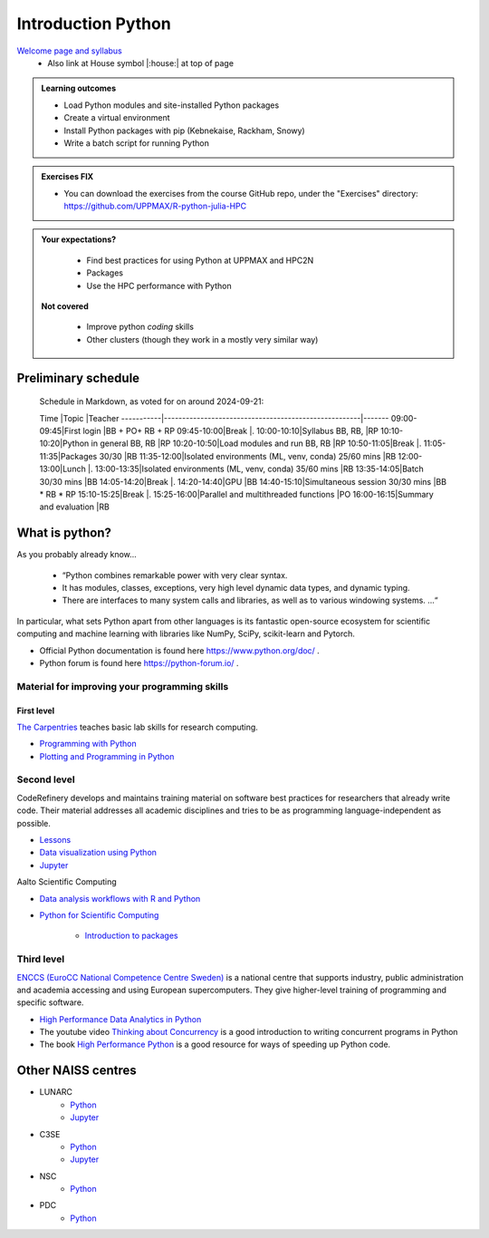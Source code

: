 Introduction Python
===================

`Welcome page and syllabus <https://uppmax.github.io/R-python-julia-HPC/index.html>`_
   - Also link at House symbol |:house:| at top of page 

.. admonition:: **Learning outcomes**
   
   - Load Python modules and site-installed Python packages
   - Create a virtual environment
   - Install Python packages with pip (Kebnekaise, Rackham, Snowy)
   - Write a batch script for running Python
  
.. admonition:: Exercises **FIX**

    - You can download the exercises from the course GitHub repo, under the "Exercises" directory: https://github.com/UPPMAX/R-python-julia-HPC 
    
.. admonition:: **Your expectations?**
   
    - Find best practices for using Python at UPPMAX and HPC2N
    - Packages
    - Use the HPC performance with Python

 **Not covered**
    
    - Improve python *coding* skills 
    - Other clusters (though they work in a mostly very similar way)

Preliminary schedule
--------------------

..

    Schedule in Markdown, as voted for on around 2024-09-21:

    Time       |Topic                                                 |Teacher
    -----------|------------------------------------------------------|-------
    09:00-09:45|First login                                           |BB + PO+ RB + RP
    09:45-10:00|Break                                                 |.
    10:00-10:10|Syllabus BB, RB,                                      |RP
    10:10-10:20|Python in general BB, RB                              |RP
    10:20-10:50|Load modules and run BB, RB                           |RP
    10:50-11:05|Break                                                 |.
    11:05-11:35|Packages 30/30                                        |RB
    11:35-12:00|Isolated environments (ML, venv, conda) 25/60 mins    |RB
    12:00-13:00|Lunch                                                 |.
    13:00-13:35|Isolated environments (ML, venv, conda) 35/60 mins    |RB
    13:35-14:05|Batch 30/30 mins                                      |BB
    14:05-14:20|Break                                                 |.
    14:20-14:40|GPU                                                   |BB
    14:40-15:10|Simultaneous session 30/30 mins                       |BB * RB * RP
    15:10-15:25|Break                                                 |.
    15:25-16:00|Parallel and multithreaded functions                  |PO
    16:00-16:15|Summary and evaluation                                |RB


.. list-table:: Preliminary times
   :widths: 25 25 50
   :header-rows: 1

   * - Time
     - Topic
     - Teacher(s)
   * - 9:00
     - First login
     - BB + PO + RB + RP
   * - 9:45
     - Break 
     - .
     - .
   * - 10:00
     - Syllabus
     - Lecture 10 m 
     - RP
   * - 10:10
     - Python in general
     - RP
   * - 10:20
     - Load modules and run
     - RP
   * - 10:50
     - Break
     - .
   * - 11:05
     - Packages
     - RB
   * - 11:35
     - Isolated environments 1
     - RB
   * - 12:00
     - Lunch
     - .
   * - 13:00
     - Isolated environments 2
     - RB
   * - 13:35
     - Batch
     - BB
   * - 14:05
     - Break
     - .
   * - 14:20
     - GPU
     - BB
   * - 14:40
     - Simulataneous sessions
     - BB * RB * RP
   * - 15:10
     - Break
     - .
   * - 15:25
     - Parallel and multi-threaded functions
     - PO
   * - 16:00
     - Summary and evaluation
     - RB
   * - 16:15
     - End of the day
     - .

What is python?
---------------

As you probably already know…
    
    - “Python combines remarkable power with very clear syntax.
    - It has modules, classes, exceptions, very high level dynamic data types, and dynamic typing. 
    - There are interfaces to many system calls and libraries, as well as to various windowing systems. …“

In particular, what sets Python apart from other languages is its fantastic
open-source ecosystem for scientific computing and machine learning with
libraries like NumPy, SciPy, scikit-learn and Pytorch.

- Official Python documentation is found here https://www.python.org/doc/ .
- Python forum is found here https://python-forum.io/ .

Material for improving your programming skills
::::::::::::::::::::::::::::::::::::::::::::::

First level
...........

`The Carpentries <https://carpentries.org/>`_  teaches basic lab skills for research computing.

- `Programming with Python <https://swcarpentry.github.io/python-novice-inflammation/>`_ 

- `Plotting and Programming in Python <http://swcarpentry.github.io/python-novice-gapminder/>`_ 

Second level
::::::::::::

CodeRefinery develops and maintains training material on software best practices for researchers that already write code. Their material addresses all academic disciplines and tries to be as programming language-independent as possible. 

- `Lessons <https://coderefinery.org/lessons/)>`_ 
- `Data visualization using Python <https://coderefinery.github.io/data-visualization-python/>`_
- `Jupyter <https://coderefinery.github.io/jupyter/>`_

Aalto Scientific Computing

- `Data analysis workflows with R and Python <https://aaltoscicomp.github.io/data-analysis-workflows-course/>`_

- `Python for Scientific Computing <https://aaltoscicomp.github.io/python-for-scicomp/>`_ 

   - `Introduction to packages <https://aaltoscicomp.github.io/python-for-scicomp/dependencies/>`_ 


Third level
:::::::::::

`ENCCS (EuroCC National Competence Centre Sweden) <https://enccs.se/>`_ is a national centre that supports industry, public administration and academia accessing and using European supercomputers. They give higher-level training of programming and specific software.

- `High Performance Data Analytics in Python <https://enccs.github.io/hpda-python/)>`_

- The youtube video `Thinking about Concurrency <https://www.youtube.com/watch?v=Bv25Dwe84g0>`_ is a good introduction to writing concurrent programs in Python 

- The book `High Performance Python <https://www.oreilly.com/library/view/high-performance-python/9781492055013/>`_ is a good resource for ways of speeding up Python code.
    
Other NAISS centres
-------------------

- LUNARC
   - `Python <https://lunarc-documentation.readthedocs.io/en/latest/guides/applications/Python/>`_
   - `Jupyter <https://lunarc-documentation.readthedocs.io/en/latest/guides/applications/Python/?query=jupyter#jupyter-lab>`_
- C3SE
   - `Python <https://www.c3se.chalmers.se/documentation/applications/python/>`_
   - `Jupyter <https://www.c3se.chalmers.se/documentation/applications/jupyter/>`_
- NSC
   - `Python <https://www.nsc.liu.se/software/python/>`_
- PDC
   - `Python <https://www.pdc.kth.se/software/software/python/index_general.html>`_

.. objectives:: 

    We will:
    
    - Teach you how to navigate the module system
    - Show you how to find out which versions of Python and packages are installed
    - Use the package handler **pip**
    - Explain how to create and use virtual environments
    - Show you how to run batch jobs 
    - Show some examples with parallel computing and using GPUs

    Most of this will be the same or very similar to how it is done at other HPC centres in Sweden  
 

